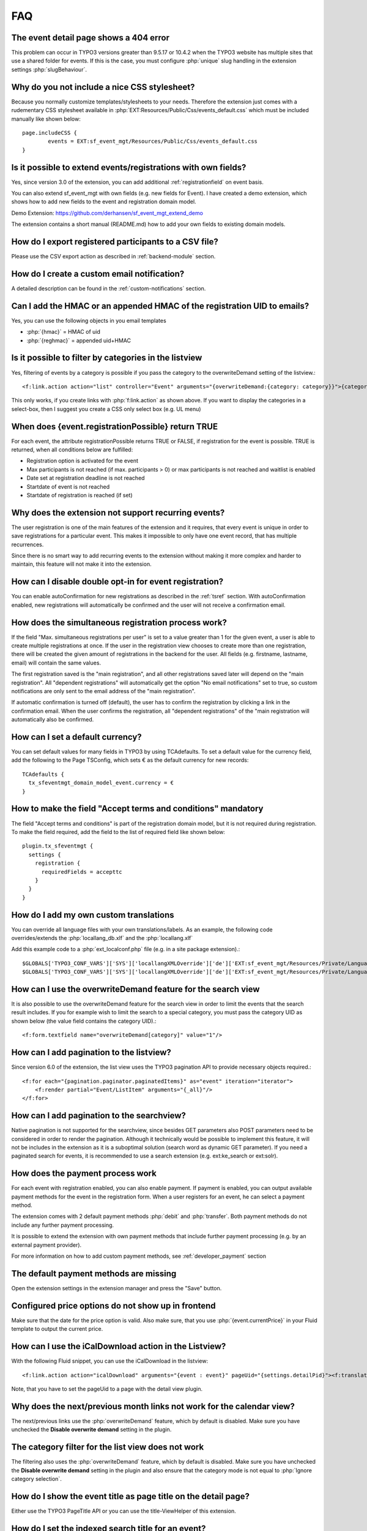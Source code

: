 ﻿.. include:: /Includes.rst.txt

.. highlight:: typoscript
.. _faq:

===
FAQ
===

.. rst-class:: panel panel-default

The event detail page shows a 404 error
=======================================

This problem can occur in TYPO3 versions greater than 9.5.17 or 10.4.2 when the TYPO3 website has multiple
sites that use a shared folder for events. If this is the case, you must configure :php:`unique` slug handling
in the extension settings :php:`slugBehaviour`.

.. rst-class:: panel panel-default

Why do you not include a nice CSS stylesheet?
=============================================

Because you normally customize templates/stylesheets to your needs. Therefore the
extension just comes with a rudementary CSS stylesheet available in
:php:`EXT:Resources/Public/Css/events_default.css` which must be included manually like
shown below::

	page.includeCSS {
	        events = EXT:sf_event_mgt/Resources/Public/Css/events_default.css
	}

.. rst-class:: panel panel-default

Is it possible to extend events/registrations with own fields?
==============================================================

Yes, since version 3.0 of the extension, you can add additional :ref:`registrationfield` on event basis.

You can also extend sf_event_mgt with own fields (e.g. new fields for Event). I have created a demo extension,
which shows how to add new fields to the event and registration domain model.

Demo Extension: https://github.com/derhansen/sf_event_mgt_extend_demo

The extension contains a short manual (README.md) how to add your own fields to existing domain models.

.. rst-class:: panel panel-default

How do I export registered participants to a CSV file?
======================================================

Please use the CSV export action as described in :ref:`backend-module` section.

.. rst-class:: panel panel-default

How do I create a custom email notification?
=============================================

A detailed description can be found in the :ref:`custom-notifications` section.

.. rst-class:: panel panel-default

Can I add the HMAC or an appended HMAC of the registration UID to emails?
=========================================================================

Yes, you can use the following objects in you email templates

* :php:`{hmac}` = HMAC of uid
* :php:`{reghmac}` = appended uid+HMAC

.. rst-class:: panel panel-default

Is it possible to filter by categories in the listview
======================================================

Yes, filtering of events by a category is possible if you pass the category to the overwriteDemand setting of the listview.::

 <f:link.action action="list" controller="Event" arguments="{overwriteDemand:{category: category}}">{category.title}</f:link.action>

This only works, if you create links with :php:`f:link.action` as shown above. If you want to display the
categories in a select-box, then I suggest you create a CSS only select box (e.g. UL menu)

.. rst-class:: panel panel-default

When does {event.registrationPossible} return TRUE
==================================================

For each event, the attribute registrationPossible returns TRUE or FALSE, if registration for
the event is possible. TRUE is returned, when all conditions below are fulfilled:

* Registration option is activated for the event
* Max participants is not reached (if max. participants > 0) or max participants is not reached and waitlist is enabled
* Date set at registration deadline is not reached
* Startdate of event is not reached
* Startdate of registration is reached (if set)

..  _recurring-events:

.. rst-class:: panel panel-default

Why does the extension not support recurring events?
===================================================
The user registration is one of the main features of the extension and it requires, that every event is unique in order
to save registrations for a particular event. This makes it impossible to only have one event record, that has multiple
recurrences.

Since there is no smart way to add recurring events to the extension without making it more complex and harder to
maintain, this feature will not make it into the extension.

.. rst-class:: panel panel-default

How can I disable double opt-in for event registration?
=======================================================

You can enable autoConfirmation for new registrations as described in the :ref:`tsref` section.
With autoConfirmation enabled, new registrations will automatically be confirmed and the user
will not receive a confirmation email.

.. rst-class:: panel panel-default

How does the simultaneous registration process work?
====================================================

If the field "Max. simultaneous registrations per user" is set to a value greater than 1 for the given
event, a user is able to create multiple registrations at once. If the user in the registration view
chooses to create more than one registration, there will be created the given amount of registrations
in the backend for the user. All fields (e.g. firstname, lastname, email) will contain the same values.

The first registration saved is the "main registration", and all other registrations saved later will
depend on the "main registration". All "dependent registrations" will automatically get the option
"No email notifications" set to true, so custom notifications are only sent to the email address
of the "main registration".

If automatic confirmation is turned off (default), the user has to confirm the registration by clicking
a link in the confirmation email. When the user confirms the registration, all "dependent registrations"
of the "main registration will automatically also be confirmed.

.. rst-class:: panel panel-default

How can I set a default currency?
=================================

You can set default values for many fields in TYPO3 by using TCAdefaults. To set a default value for the
currency field, add the following to the Page TSConfig, which sets € as the default currency for new records::

 TCAdefaults {
   tx_sfeventmgt_domain_model_event.currency = €
 }

.. rst-class:: panel panel-default

How to make the field "Accept terms and conditions" mandatory
=============================================================

The field "Accept terms and conditions" is part of the registration domain model, but it is not required
during registration. To make the field required, add the field to the list of required field like shown below::

 plugin.tx_sfeventmgt {
   settings {
     registration {
       requiredFields = accepttc
     }
   }
 }

.. rst-class:: panel panel-default

How do I add my own custom translations
=======================================

You can override all language files with your own translations/labels. As an example, the following code
overrides/extends the :php:`locallang_db.xlf` and the :php:`locallang.xlf`

Add this example code to a :php:`ext_localconf.php` file (e.g. in a site package extension).::

 $GLOBALS['TYPO3_CONF_VARS']['SYS']['locallangXMLOverride']['de']['EXT:sf_event_mgt/Resources/Private/Language/locallang_db.xlf'][] = 'EXT:your_ext/Resources/Private/Language/de.custom_locallang_db.xlf';
 $GLOBALS['TYPO3_CONF_VARS']['SYS']['locallangXMLOverride']['de']['EXT:sf_event_mgt/Resources/Private/Language/locallang.xlf'][] = 'EXT:your_ext/Resources/Private/Language/de.custom_locallang.xlf';

.. rst-class:: panel panel-default

How can I use the overwriteDemand feature for the search view
=============================================================

It is also possible to use the overwriteDemand feature for the search view in order to limit the
events that the search result includes. If you for example wish to limit the search to a special
category, you must pass the category UID as shown below (the value field contains the category UID).::

 <f:form.textfield name="overwriteDemand[category]" value="1"/>

.. rst-class:: panel panel-default

How can I add pagination to the listview?
=========================================

Since version 6.0 of the extension, the list view uses the TYPO3 pagination API to provide
necessary objects required.::

 <f:for each="{pagination.paginator.paginatedItems}" as="event" iteration="iterator">
     <f:render partial="Event/ListItem" arguments="{_all}"/>
 </f:for>

.. rst-class:: panel panel-default

How can I add pagination to the searchview?
===========================================

Native pagination is not supported for the searchview, since besides GET parameters
also POST parameters need to be considered in order to render the pagination. Although
it technically would be possible to implement this feature, it will not be includes
in the extension as it is a suboptimal solution (search word as dynamic GET parameter).
If you need a paginated search for events, it is recommended to use a search extension
(e.g. ext:ke_search or ext:solr).

.. rst-class:: panel panel-default

How does the payment process work
=================================

For each event with registration enabled, you can also enable payment. If payment is enabled, you can output
available payment methods for the event in the registration form. When a user registers for an event, he
can select a payment method.

The extension comes with 2 default payment methods :php:`debit` and :php:`transfer`. Both payment methods do not include
any further payment processing.

It is possible to extend the extension with own payment methods that include further payment processing (e.g. by
an external payment provider).

For more information on how to add custom payment methods, see :ref:`developer_payment` section

.. rst-class:: panel panel-default

The default payment methods are missing
=======================================

Open the extension settings in the extension manager and press the "Save" button.

.. rst-class:: panel panel-default

Configured price options do not show up in frontend
===================================================

Make sure that the date for the price option is valid. Also make sure, that you use :php:`{event.currentPrice}` in your
Fluid template to output the current price.

.. rst-class:: panel panel-default

How can I use the iCalDownload action in the Listview?
======================================================

With the following Fluid snippet, you can use the iCalDownload in the listview::

 <f:link.action action="icalDownload" arguments="{event : event}" pageUid="{settings.detailPid}"><f:translate key="event.icalDownload" /></f:link.action>

Note, that you have to set the pageUid to a page with the detail view plugin.

.. rst-class:: panel panel-default

Why does the next/previous month links not work for the calendar view?
=======================================================================

The next/previous links use the :php:`overwriteDemand` feature, which by default is disabled. Make sure you have
unchecked the **Disable overwrite demand** setting in the plugin.

.. rst-class:: panel panel-default

The category filter for the list view does not work
===================================================

The filtering also uses the :php:`overwriteDemand` feature, which by default is disabled. Make sure you have
unchecked the **Disable overwrite demand** setting in the plugin and also ensure that the category mode is not
equal to :php:`Ignore category selection`.

.. rst-class:: panel panel-default

How do I show the event title as page title on the detail page?
===============================================================

Either use the TYPO3 PageTitle API or you can use the title-ViewHelper of this extension.

.. rst-class:: panel panel-default

How do I set the indexed search title for an event?
===================================================

Use the title-ViewHelper of this extension.

.. rst-class:: panel panel-default

The Payment Plugin throws exception about missing default controller
====================================================================

The page with the Payment Plugin shows the following error::

 The default controller for extension "SfEventMgt" and plugin "Pipayment" can not be determined. Please check for TYPO3\CMS\Extbase\Utility\ExtensionUtility::configurePlugin() in your ext_localconf.php

Please delete the content element with the Payment Plugin and create a blank content element of type "Plugin" and
next directly select the Payment Plugin from the plugins select box.

If the plugin originally was a plugin with Flexform settings and switchableControllerActions, those settings
will remain in the database field pi_flexform and lead to the described error.

.. rst-class:: panel panel-default

How can I move registrations on the waitlist automativally up, if a registered user cancels a registration?
==============================================================================================================

Since version 5.2.0 there is a simple and default waitlist move up process. Please refer to the documentation
section about the :ref:`waitlist_moveup` for further information.

If the default move up process does not fulfill your needs, you can use the PSR-14 Event :php:`WaitlistMoveUpEvent`
to implement your own move up logic.

.. rst-class:: panel panel-default

Event registrations get confirmed by search engines
===================================================
Under certain conditions with extensions that create sitemaps it may happen, that a confirmation link of a
registration email gets added to the sitemap and afterwards visited by a search engine crawler.
This behavior has at least been seen when the extension :php:`metaseo` has been used to create a sitemap.

In order to avoid the registration link from being added to the sitemap, the page with the
registration plugin needs to be excluded from the sitemap, i.e. use "Exclude from sitemap" in the page
settings or by other means (e.g. blacklist in EXT:metaseo).

Use https://github.com/derhansen/sf_event_mgt/issues/597 for further details/discussion.

.. rst-class:: panel panel-default

Displaying events using the "Insert Record" content element
===========================================================

If you display events using the "Insert Record" content element, you may want to use a different layout to display
the event detail view. For this purpose, you can use :php:`{settings.detail.isShortcut}` in the Detail.html Fluid
Template to render a different layout.

.. rst-class:: panel panel-default

How can I display JSON-LD data for events?
==========================================
If you want to to display JSON-LD data for events in the event detail view, you can add an own partial including
the JSON-LD data you need. Since requirements of data in JSON-LD may vary per project, sf_event_mgt does not ship
with a partial or ViewHelper to create such data.

Example Partial Code (will work until Fluid < 3.0)::

 <script type="application/ld+json">
    <f:format.raw>{</f:format.raw>
      "@context": "https://schema.org/",
      "@type": "Event",
      "name": "{event.title}",
      "startDate": "<f:format.date format="Y-m-d">{event.startdate}</f:format.date>",
      "location": <f:format.raw>{</f:format.raw>
        "@type": "Place",
        "name": "{event.location.title}",
        "address": <f:format.raw>{</f:format.raw>
          "@type": "PostalAddress",
          "streetAddress": "{event.location.address}",
          "addressLocality": "{event.location.city}",
          "postalCode": "{event.location.zip}",
          "addressCountry": "{event.location.country}"
          <f:format.raw>}</f:format.raw>
          <f:format.raw>}</f:format.raw>,
      "image": [
        <f:if condition="{event.image}">
        "<f:uri.image image="{event.image.0}" absolute="true"/>"
        </f:if>
       ],
      "description": "<f:format.raw>{event.description}</f:format.raw>",
      "endDate": "<f:format.date format="Y-m-d">{event.enddate}</f:format.date>",
      "offers": <f:format.raw>{</f:format.raw>
        "@type": "Offer",
        "url": "<f:uri.action action="registration" absolute="true" arguments="{event : event}" pageUid="{settings.registrationPid}"></f:uri.action>",
        "price": "{event.currentPrice}",
        "priceCurrency": "{event.currency}",
        "availability": "https://schema.org/InStock",
      <f:format.raw>}</f:format.raw>,
        "performer": <f:format.raw>{</f:format.raw>
          "@type": "PerformingGroup",
          "name": "{event.organisator.name}"
      <f:format.raw>}</f:format.raw>
   <f:format.raw>}</f:format.raw>
 </script>

**Note:** When using Fluid, always make sure to escape variables properly.

As an alternative, you could create an own ViewHelper which generates the required JSON-LD data.

.. rst-class:: panel panel-default

Images for categories are not shown in the frontend?
====================================================
Categories in TYPO3 backend do not have an image by default. The TYPO3 extension ext:news
by Georg Ringer adds additional fields (e.g. an image-field) to the category domain model.

If you want ext:sf_event_mgt to use the category domain model of ext:news, the category domain model
of ext:sf_event_mgt needs to be overridden as shown below:

Add this to an extension (e.g. your sitepackage) in :php:`ext_localconf.php`::

 GeneralUtility::makeInstance(\TYPO3\CMS\Extbase\Object\Container\Container::class)
     ->registerImplementation(
         \DERHANSEN\SfEventMgt\Domain\Model\Category::class,
         \GeorgRinger\News\Domain\Model\Category::class
     );

After adding this snippet and clearing the cache, all categories in events do now use the category
domain model of ext:news

.. rst-class:: panel panel-default

Why is a registration link shown even if the registration dealine expired?
==========================================================================
Make sure that you configured the page cache settings as described in :ref:`pagecache`

.. rst-class:: panel panel-default

Editing events is very slow having a huge amount of registrations. Can this be fixed?
=====================================================================================
Short answer: No, not really. For TCA inline fields, TYPO3 will load all data before opening the records
in the backend. So having an event with 1500 registrations will actually load all registrations before
showing the edit form for the event in the TYPO3 backend. Note, that just disabling the field "registration"
by TCA will not work, since TYPO3 will load the data anyway.

In order to make it at least possible to edit the event data, the extension makes it possible to hide all
registration inline fields and prevent TYPO3 from loading all data when a configurable limit of registrations
is reached per event.

Please refer to section :ref:`_extconf` for available options.

.. rst-class:: panel panel-default

How can I show and browse the event calendar by weeks?
======================================================

The calendar view is able to show events by week or by month. The default template
contains the markup for the month view including links to browse to the previous
and next month.

In order to show events by week, it is recommended to create a new template layout
for the calendar view and next to use the fluid variable :php:`{weekConfig}` to
show events for the current week and to create previous and next week links. The
default template includes an example, which is surrounded by :php:`<f:comment>`


